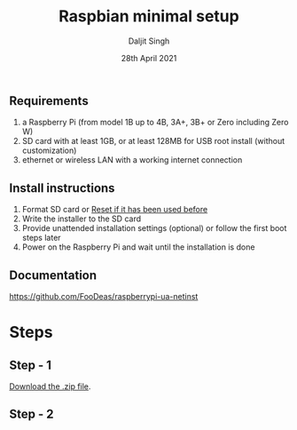 # -*- ii: ii; -*-
#+TITLE: Raspbian minimal setup
#+AUTHOR: Daljit Singh
#+EMAIL: daljit.dokal@yahoo.co.nz
#+DATE: 28th April 2021

** Requirements
1. a Raspberry Pi (from model 1B up to 4B, 3A+, 3B+ or Zero including Zero W)
2. SD card with at least 1GB, or at least 128MB for USB root install (without customization)
3. ethernet or wireless LAN with a working internet connection

** Install instructions
1. Format SD card or [[https://github.com/daljitdokal/raspbian-minimal-setup/blob/main/Restore%20USB%20Drive.org][Reset if it has been used before]]
2. Write the installer to the SD card
3. Provide unattended installation settings (optional) or follow the first boot steps later
4. Power on the Raspberry Pi and wait until the installation is done

** Documentation
https://github.com/FooDeas/raspberrypi-ua-netinst

* Steps

** Step - 1
[[https://github.com/FooDeas/raspberrypi-ua-netinst/releases/latest][Download the .zip file]].
 
** Step - 2
